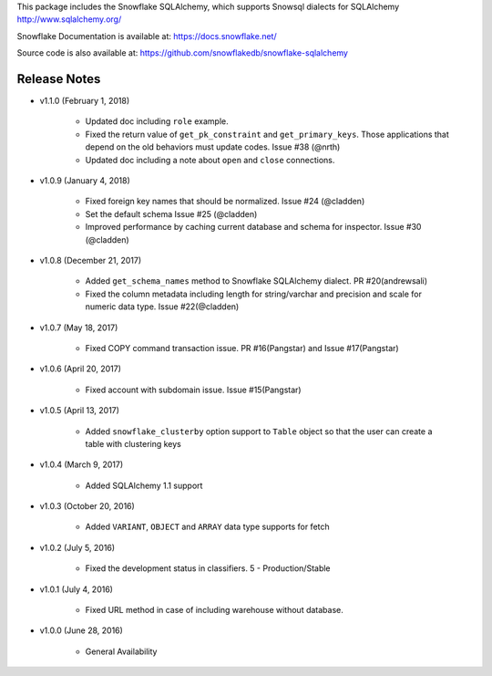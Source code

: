 This package includes the Snowflake SQLAlchemy, which supports Snowsql dialects for SQLAlchemy 
http://www.sqlalchemy.org/

Snowflake Documentation is available at:
https://docs.snowflake.net/

Source code is also available at:
https://github.com/snowflakedb/snowflake-sqlalchemy

Release Notes
-------------------------------------------------------------------------------

- v1.1.0 (February 1, 2018)

    - Updated doc including ``role`` example.
    - Fixed the return value of ``get_pk_constraint`` and ``get_primary_keys``. Those applications that depend on the old behaviors must update codes. Issue #38 (@nrth)
    - Updated doc including a note about ``open`` and ``close`` connections.

- v1.0.9 (January 4, 2018)

    - Fixed foreign key names that should be normalized. Issue #24 (@cladden)
    - Set the default schema Issue #25 (@cladden)
    - Improved performance by caching current database and schema for inspector. Issue #30 (@cladden)

- v1.0.8 (December 21, 2017)

    - Added ``get_schema_names`` method to Snowflake SQLAlchemy dialect. PR #20(andrewsali)
    - Fixed the column metadata including length for string/varchar and precision and scale for numeric data type. Issue #22(@cladden)

- v1.0.7 (May 18, 2017)

    - Fixed COPY command transaction issue. PR #16(Pangstar) and Issue #17(Pangstar)

- v1.0.6 (April 20, 2017)

    - Fixed account with subdomain issue. Issue #15(Pangstar)

- v1.0.5 (April 13, 2017)

    - Added ``snowflake_clusterby`` option support to ``Table`` object so that the user can create a table with clustering keys

- v1.0.4 (March 9, 2017)

    - Added SQLAlchemy 1.1 support

- v1.0.3 (October 20, 2016)

    - Added ``VARIANT``, ``OBJECT`` and ``ARRAY`` data type supports for fetch

- v1.0.2 (July 5, 2016)

    - Fixed the development status in classifiers. 5 - Production/Stable

- v1.0.1 (July 4, 2016)

    - Fixed URL method in case of including warehouse without database.

- v1.0.0 (June 28, 2016)

    - General Availability
